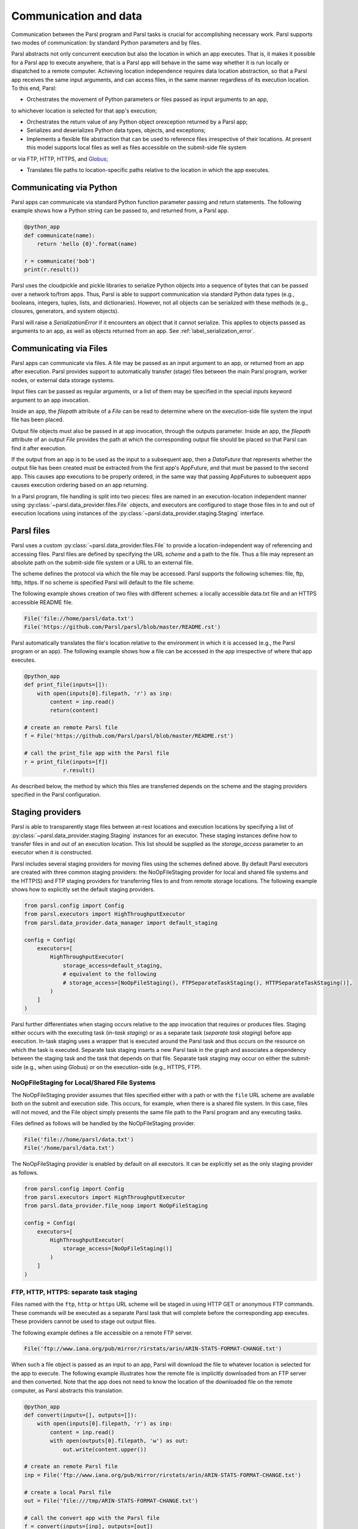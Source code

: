 .. _label-data:

Communication and data
======================

Communication between the Parsl program and Parsl tasks is crucial
for accomplishing necessary work. Parsl supports two modes of communication: 
by standard Python parameters and by files.

Parsl abstracts not only concurrent execution but also the location in which
an app executes. That is, it makes it possible for a Parsl app to execute anywhere, that is 
a Parsl app will behave in the same way whether it is run locally or dispatched to a remote 
computer. 
Achieving location independence requires data location abstraction, so that a Parsl app receives the same input arguments, and can access files, in the same manner regardless of its execution location.
To this end, Parsl:

* Orchestrates the movement of Python parameters or files passed as input arguments to an app, 
to whichever location is selected for that app's execution;

* Orchestrates the return value of any Python object orexception returned by a Parsl app; 

* Serializes and deserializes Python data types, objects, and exceptions;

* Implements a flexible file abstraction that can be used to reference files irrespective of their locations. At present this model supports local files as well as files accessible on the submit-side file system
or via FTP, HTTP, HTTPS, and `Globus <https://globus.org>`_;

* Translates file paths to location-specific paths relative to the location in which the app executes.


Communicating via Python
------------------------

Parsl apps can communicate via standard Python function parameter passing 
and return statements. The following example shows how a Python string
can be passed to, and returned from, a Parsl app.

.. code-block:: python

    @python_app
    def communicate(name):
        return 'hello {0}'.format(name)
				
    r = communicate('bob')
    print(r.result())

Parsl uses the cloudpickle and pickle libraries to serialize Python objects 
into a sequence of bytes that can be passed over a network to/from apps. 
Thus, Parsl is able to support communication via standard Python data types 
(e.g., booleans, integers, tuples, lists, and dictionaries). However, not
all objects can be serialized with these methods (e.g., closures, generators, 
and system objects). 

Parsl will raise a `SerializationError` if it encounters an object that it cannot 
serialize. This applies to objects passed as arguments to an app, as well as objects 
returned from an app. See :ref:`label_serialization_error`.


Communicating via Files
-----------------------

Parsl apps can communicate via files. A file may be passed as an input
argument to an app, or returned from an app after execution. Parsl 
provides support to automatically transfer (stage) files between 
the main Parsl program, worker nodes, or external data storage systems. 

Input files can be passed as regular arguments, or a list of them may be
specified in the special `inputs` keyword argument to an app invocation.

Inside an app, the `filepath` attribute of a `File` can be read to determine
where on the execution-side file system the input file has been placed.

Output file objects must also be passed in at app invocation, through the
outputs parameter. Inside an app, the `filepath` attribute of an output
`File` provides the path at which the corresponding output file should be
placed so that Parsl can find it after execution.

If the output from an app is to be used as the input to a subsequent app,
then a `DataFuture` that represents whether the output file has been created
must be extracted from the first app's AppFuture, and that must be passed
to the second app. This causes app
executions to be properly ordered, in the same way that passing AppFutures
to subsequent apps causes execution ordering based on an app returning.

In a Parsl program, file handling is split into two pieces: files are named in an
execution-location independent manner using :py:class:`~parsl.data_provider.files.File`
objects, and executors are configured to stage those files in to and out of
execution locations using instances of the :py:class:`~parsl.data_provider.staging.Staging`
interface.


Parsl files
-----------

Parsl uses a custom :py:class:`~parsl.data_provider.files.File` to provide a 
location-independent way of referencing and accessing files.  
Parsl files are defined by specifying the URL *scheme* and a path to the file. 
Thus a file may represent an absolute path on the submit-side file system
or a URL to an external file.

The scheme defines the protocol via which the file may be accessed. 
Parsl supports the following schemes: file, ftp, http, https.
If no scheme is specified Parsl will default to the file scheme.

The following example shows creation of two files with different
schemes: a locally accessible data.txt file and an HTTPS accessible
README file.

.. code-block:: python

    File('file://home/parsl/data.txt')
    File('https://github.com/Parsl/parsl/blob/master/README.rst')


Parsl automatically translates the file's location relative to the 
environment in which it is accessed (e.g., the Parsl program or an app). 
The following example shows how a file can be accessed in the app
irrespective of where that app executes.

.. code-block:: python

    @python_app
    def print_file(inputs=[]):
        with open(inputs[0].filepath, 'r') as inp:
            content = inp.read()
            return(content)

    # create an remote Parsl file
    f = File('https://github.com/Parsl/parsl/blob/master/README.rst')

    # call the print_file app with the Parsl file
    r = print_file(inputs=[f])
		r.result()

As described below, the method by which this files are transferred
depends on the scheme and the staging providers specified in the Parsl
configuration.

Staging providers
-----------------

Parsl is able to transparently stage files between at-rest locations and 
execution locations by specifying a list of
:py:class:`~parsl.data_provider.staging.Staging` instances for an executor. 
These staging instances define how to transfer files in and out of an execution
location. This list should be supplied as the `storage_access`
parameter to an executor when it is constructed. 

Parsl includes several staging providers for moving files using the 
schemes defined above. By default Parsl executors are created with
three common staging providers: 
the NoOpFileStaging provider for local and shared file systems
and the HTTP(S) and FTP staging providers for transferring
files to and from remote storage locations. The following 
example shows how to explicitly set the default staging providers.

.. code-block:: python

    from parsl.config import Config
    from parsl.executors import HighThroughputExecutor
    from parsl.data_provider.data_manager import default_staging

    config = Config(
        executors=[
            HighThroughputExecutor(
                storage_access=default_staging,
                # equivalent to the following
                # storage_access=[NoOpFileStaging(), FTPSeparateTaskStaging(), HTTPSeparateTaskStaging()],
            )
        ]
    )
				
		
Parsl further differentiates when staging occurs relative to 
the app invocation that requires or produces files. 
Staging either occurs with the executing task (*in-task staging*)
or as a separate task (*separate task staging*) before app execution.  
In-task staging
uses a wrapper that is executed around the Parsl task and thus
occurs on the resource on which the task is executed. Separate
task staging inserts a new Parsl task in the graph and associates
a dependency between the staging task and the task that depends
on that file.  Separate task staging may occur on either the submit-side
(e.g., when using Globus) or on the execution-side (e.g., HTTPS, FTP).


NoOpFileStaging for Local/Shared File Systems
^^^^^^^^^^^^^^^^^^^^^^^^^^^^^^^^^^^^^^^^^^^^^

The NoOpFileStaging provider assumes that files specified either
with a path or with the ``file`` URL scheme are available both
on the submit and execution side. This occurs, for example, when there is a
shared file system. In this case, files will not moved, and the 
File object simply presents the same file path to the Parsl program
and any executing tasks. 

Files defined as follows will be handled by the NoOpFileStaging provider.

.. code-block:: python

    File('file://home/parsl/data.txt')
    File('/home/parsl/data.txt')


The NoOpFileStaging provider is enabled by default on all
executors. It can be explicitly set as the only
staging provider as follows.

.. code-block:: python

    from parsl.config import Config
    from parsl.executors import HighThroughputExecutor
    from parsl.data_provider.file_noop import NoOpFileStaging

    config = Config(
        executors=[
            HighThroughputExecutor(
                storage_access=[NoOpFileStaging()]
            )
        ]
    )


FTP, HTTP, HTTPS: separate task staging
^^^^^^^^^^^^^^^^^^^^^^^^^^^^^^^^^^^^^^^

Files named with the ``ftp``, ``http`` or ``https`` URL scheme will be
staged in using HTTP GET or anonymous FTP commands. These commands
will be executed as a separate
Parsl task that will complete before the corresponding app
executes. These providers cannot be used to stage out output files.

The following example defines a file accessible on a remote FTP server. 

.. code-block:: python

    File('ftp://www.iana.org/pub/mirror/rirstats/arin/ARIN-STATS-FORMAT-CHANGE.txt')

When such a file object is passed as an input to an app, Parsl will download the file to whatever location is selected for the app to execute.
The following example illustrates how the remote file is implicitly downloaded from an FTP server and then converted. Note that the app does not need to know the location of the downloaded file on the remote computer, as Parsl abstracts this translation. 

.. code-block:: python

    @python_app
    def convert(inputs=[], outputs=[]):
        with open(inputs[0].filepath, 'r') as inp:
            content = inp.read()
            with open(outputs[0].filepath, 'w') as out:
                out.write(content.upper())

    # create an remote Parsl file
    inp = File('ftp://www.iana.org/pub/mirror/rirstats/arin/ARIN-STATS-FORMAT-CHANGE.txt')

    # create a local Parsl file
    out = File('file:///tmp/ARIN-STATS-FORMAT-CHANGE.txt')

    # call the convert app with the Parsl file
    f = convert(inputs=[inp], outputs=[out])
    f.result()
		
HTTP and FTP separate task staging providers can be configured as follows. 

.. code-block:: python

    from parsl.config import Config
    from parsl.executors import HighThroughputExecutor
    from parsl.data_provider.http import HTTPSeparateTaskStaging
    from parsl.data_provider.ftp import FTPSeparateTaskStaging
    
		config = Config(
        executors=[
            HighThroughputExecutor(
                storage_access=[HTTPSeparateTaskStaging(), FTPSeparateTaskStaging()]
            )
        ]
    )

FTP, HTTP, HTTPS: in-task staging
^^^^^^^^^^^^^^^^^^^^^^^^^^^^^^^^^

These staging providers are intended for use on executors that do not have
a file system shared between each executor node.

These providers will use the same HTTP GET/anonymous FTP as the separate
task staging providers described above, but will do so in a wrapper around
individual app invocations, which guarantees that they will stage files to
a file system visible to the app.

A downside of this staging approach is that the staging tasks are less visible 
to Parsl, as they are not performed as separate Parsl tasks.

In-task staging providers can be configured as follows. 

.. code-block:: python

    from parsl.config import Config
    from parsl.executors import HighThroughputExecutor
    from parsl.data_provider.http import HTTPInTaskStaging
    from parsl.data_provider.ftp import FTPInTaskStaging

    config = Config(
        executors=[
            HighThroughputExecutor(
                storage_access=[HTTPInTaskStaging(), FTPInTaskStaging()]
            )
        ]
    )


Globus
^^^^^^

The ``Globus`` staging provider is used to transfer files that can be accessed
using Globus. A guide to using Globus is available `here
<https://docs.globus.org/how-to/get-started/>`_).

A file using the Globus scheme must specify the UUID of the Globus
endpoint and a path to the file on the endpoint, for example:

.. code-block:: python

        File('globus://037f054a-15cf-11e8-b611-0ac6873fc732/unsorted.txt')

Note: a Globus endpoint's UUID can be found in the Globus `Manage Endpoints <https://app.globus.org/endpoints>`_ page.

There must also be a Globus endpoint available with access to a
execute-side file system, because Globus file transfers happen
between two Globus endpoints.

Globus Configuration
^^^^^^^^^^^^^^^^^^^^

In order to manage where files are staged, users may configure the default ``working_dir`` on a remote location. This information is specified in the :class:`~parsl.executors.ParslExecutor` via the `working_dir` parameter in the :class:`~parsl.config.Config` instance. For example:

.. code-block:: python

        from parsl.config import Config
        from parsl.executors import HighThroughputExecutor

        config = Config(
            executors=[
                HighThroughputExecutor(
                    working_dir="/home/user/data"
                )
            ]
        )

Parsl requires knowledge of the Globus endpoint that is associated with an executor. This is done by specifying the ``endpoint_name`` (the UUID of the Globus endpoint that is associated with the system) in the configuration.

In some cases, for example when using a Globus `shared endpoint <https://www.globus.org/data-sharing>`_ or when a Globus endpoint is mounted on a supercomputer, the path seen by Globus is not the same as the local path seen by Parsl. In this case the configuration may optionally specify a mapping between the ``endpoint_path`` (the common root path seen in Globus), and the ``local_path`` (the common root path on the local file system), as in the following. In most cases, ``endpoint_path`` and ``local_path`` are the same and do not need to be specified.

.. code-block:: python

        from parsl.config import Config
        from parsl.executors import HighThroughputExecutor
        from parsl.data_provider.globus import GlobusStaging
        from parsl.data_provider.data_manager import default_staging

        config = Config(
            executors=[
                HighThroughputExecutor(
                    working_dir="/home/user/parsl_script",
                    storage_access=default_staging + [GlobusStaging(
                        endpoint_uuid="7d2dc622-2edb-11e8-b8be-0ac6873fc732",
                        endpoint_path="/",
                        local_path="/home/user"
                    )]
                )
            ]
        )
        

Globus Authorization
""""""""""""""""""""

In order to transfer files with Globus, the user must first authenticate. 
The first time that Globus is used with Parsl on a computer, the program 
will prompt the user to follow an authentication and authorization
procedure involving a web browser. Users can authorize out of band by
running the parsl-globus-auth utility. This is useful, for example, 
when running a Parsl program in a batch system where it will be unattended.

.. code-block:: bash

        $ parsl-globus-auth
        Parsl Globus command-line authorizer
        If authorization to Globus is necessary, the library will prompt you now.
        Otherwise it will do nothing
        Authorization complete

rsync
^^^^^

The `rsync` utility can be used to transfer files in the `file:` scheme in configurations where
workers cannot access the submit-side file system directly, such as when executing
on an AWS EC2 instance or on a cluster without a shared file syste. 
However, the submit-side file system must be exposed using rsync.

rsync Configuration
"""""""""""""""""""

`rsync` must be installed on both the submit and worker side. It can usually be installed
by using the operating system package manager: for example, by `apt-get install rsync`.

An `RSyncStaging` option must then be added to the Parsl configuration file, as in the following.
The parameter to RSyncStaging should describe the prefix to be passed to each rsync
command to connect from workers to the submit-side host. This will often be the username
and public IP address of the submitting system.

.. code-block:: python

        from parsl.data_provider.rsync import RSyncStaging

        config = Config(
            executors=[
                HighThroughputExecutor(
                    storage_access=[HTTPInTaskStaging(), FTPInTaskStaging(), RSyncStaging("benc@" + public_ip)],
                    ...
            )
        )

rsync Authorization
"""""""""""""""""""

The rsync staging provider delegates all authentication and authorization to the 
underlying `rsync` command. This command must be correctly authorized to connect back to 
the submit-side system. The form of this authorization will depend on the systems in 
question.

The following example installs an ssh key from the submit-side file system and turns off host key 
checking, in the `worker_init` initialization of an EC2 instance. The ssh key must have 
sufficient privileges to run `rsync` over ssh on the submit-side system.

.. code-block:: python

        with open("rsync-callback-ssh", "r") as f:
            private_key = f.read()

        ssh_init = """
        mkdir .ssh
        chmod go-rwx .ssh

        cat > .ssh/id_rsa <<EOF
        {private_key}
        EOF

        cat > .ssh/config <<EOF
        Host *
          StrictHostKeyChecking no
        EOF

        chmod go-rwx .ssh/id_rsa
        chmod go-rwx .ssh/config

        """.format(private_key=private_key)

        config = Config(
            executors=[
                HighThroughputExecutor(
                    storage_access=[HTTPInTaskStaging(), FTPInTaskStaging(), RSyncStaging("benc@" + public_ip)],
                    provider=AWSProvider(
                    ...
                    worker_init = ssh_init
                    ...
                    )

            )
        )